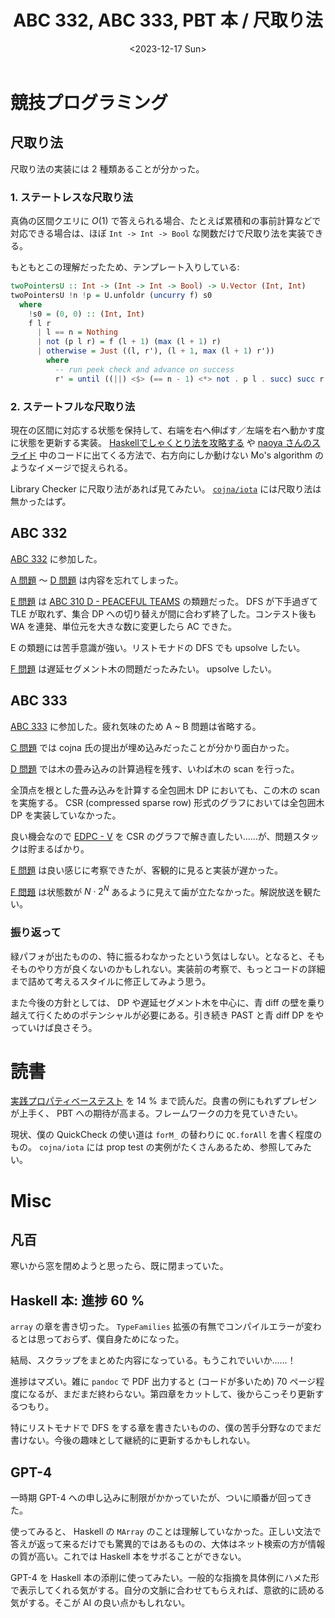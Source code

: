 #+TITLE: ABC 332, ABC 333, PBT 本 / 尺取り法
#+DATE: <2023-12-17 Sun>

* 競技プログラミング

** 尺取り法

尺取り法の実装には 2 種類あることが分かった。

*** 1. ステートレスな尺取り法

真偽の区間クエリに $O(1)$ で答えられる場合、たとえば累積和の事前計算などで対応できる場合は、ほぼ =Int -> Int -> Bool= な関数だけで尺取り法を実装できる。

もともとこの理解だったため、テンプレート入りしている:

#+BEGIN_SRC hs
twoPointersU :: Int -> (Int -> Int -> Bool) -> U.Vector (Int, Int)
twoPointersU !n !p = U.unfoldr (uncurry f) s0
  where
    !s0 = (0, 0) :: (Int, Int)
    f l r
      | l == n = Nothing
      | not (p l r) = f (l + 1) (max (l + 1) r)
      | otherwise = Just ((l, r'), (l + 1, max (l + 1) r'))
        where
          -- run peek check and advance on success
          r' = until ((||) <$> (== n - 1) <*> not . p l . succ) succ r
#+END_SRC

*** 2. ステートフルな尺取り法

現在の区間に対応する状態を保持して、右端を右へ伸ばす／左端を右へ動かす度に状態を更新する実装。 [[https://zenn.dev/osushi0x/articles/e5bd9fe60abee4][Haskellでしゃくとり法を攻略する]] や [[https://speakerdeck.com/naoya/guan-shu-xing-puroguramingutoxing-sisutemunomentarumoderu?slide=69][naoya さんのスライド]] 中のコードに出てくる方法で、右方向にしか動けない Mo's algorithm のようなイメージで捉えられる。

Library Checker に尺取り法があれば見てみたい。 [[https://github.com/cojna/iota][=cojna/iota=]] には尺取り法は無かったはず。

** ABC 332

[[https://atcoder.jp/contests/abc332][ABC 332]] に参加した。

[[https://atcoder.jp/contests/abc332/tasks/abc332_a][A 問題]] 〜 [[https://atcoder.jp/contests/abc332/tasks/abc332_d][D 問題]] は内容を忘れてしまった。

[[https://atcoder.jp/contests/abc332/tasks/abc332_e][E 問題]] は [[https://atcoder.jp/contests/abc310/tasks/abc310_d][ABC 310 D - PEACEFUL TEAMS]] の類題だった。 DFS が下手過ぎて TLE が取れず、集合 DP への切り替えが間に合わず終了した。コンテスト後も WA を連発、単位元を大きな数に変更したら AC できた。

E の類題には苦手意識が強い。リストモナドの DFS でも upsolve したい。

[[https://atcoder.jp/contests/abc332/tasks/abc332_f][F 問題]] は遅延セグメント木の問題だったみたい。 upsolve したい。

** ABC 333

[[https://atcoder.jp/contests/abc333][ABC 333]] に参加した。疲れ気味のため A ~ B 問題は省略する。

[[https://atcoder.jp/contests/abc333/tasks/abc333_c][C 問題]] では cojna 氏の提出が埋め込みだったことが分かり面白かった。

[[https://atcoder.jp/contests/abc333/tasks/abc333_d][D 問題]] では木の畳み込みの計算過程を残す、いわば木の scan を行った。

全頂点を根とした畳み込みを計算する全包囲木 DP においても、この木の scan を実施する。 CSR (compressed sparse row) 形式のグラフにおいては全包囲木 DP を実装していなかった。

良い機会なので [[https://atcoder.jp/contests/dp/tasks/dp_v][EDPC - V]] を CSR のグラフで解き直したい……が、問題スタックは貯まるばかり。

[[https://atcoder.jp/contests/abc333/tasks/abc333_e][E 問題]] は良い感じに考察できたが、客観的に見ると実装が遅かった。

[[https://atcoder.jp/contests/abc333/tasks/abc333_f][F 問題]] は状態数が $N \cdot 2^N$ あるように見えて歯が立たなかった。解説放送を観たい。

*** 振り返って

緑パフォが出たものの、特に振るわなかったという気はしない。となると、そもそものやり方が良くないのかもしれない。実装前の考察で、もっとコードの詳細まで詰めて考えるスタイルに修正してみよう思う。

また今後の方針としては、 DP や遅延セグメント木を中心に、青 diff の壁を乗り越えて行くためのポテンシャルが必要にある。引き続き PAST と青 diff DP をやっていけば良さそう。

* 読書

[[https://www.lambdanote.com/collections/proper-erlang-elixir][実践プロパティベーステスト]] を 14 % まで読んだ。良書の例にもれずプレゼンが上手く、 PBT への期待が高まる。フレームワークの力を見ていきたい。

現状、僕の QuickCheck の使い道は =forM_= の替わりに =QC.forAll= を書く程度のもの。 =cojna/iota= には prop test の実例がたくさんあるため、参照してみたい。

* Misc

** 凡百

寒いから窓を閉めようと思ったら、既に閉まっていた。

** Haskell 本: 進捗 60 %

=array= の章を書き切った。 =TypeFamilies= 拡張の有無でコンパイルエラーが変わるとは思っておらず、僕自身ためになった。

結局、スクラップをまとめた内容になっている。もうこれでいいか……！

進捗はマズい。雑に =pandoc= で PDF 出力すると (コードが多いため) 70 ページ程度になるが、まだまだ終わらない。第四章をカットして、後からこっそり更新するつもり。

特にリストモナドで DFS をする章を書きたいものの、僕の苦手分野なのでまだ書けない。今後の趣味として継続的に更新するかもしれない。

** GPT-4

一時期 GPT-4 への申し込みに制限がかかっていたが、ついに順番が回ってきた。

使ってみると、 Haskell の =MArray= のことは理解していなかった。正しい文法で答えが返って来るだけでも驚異的ではあるものの、大体はネット検索の方が情報の質が高い。これでは Haskell 本をサボることができない。

GPT-4 を Haskell 本の添削に使ってみたい。一般的な指摘を具体例にハメた形で表示してくれる気がする。自分の文脈に合わせてもらえれば、意欲的に読める気がする。そこが AI の良い点かもしれない。

